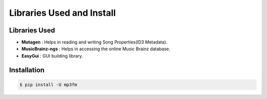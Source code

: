 .. _install:

**************************
Libraries Used and Install
**************************


Libraries Used
##############

* **Mutagen** : Helps in reading and writing Song Properties(ID3 Metadata).         

* **MusicBrainz-ngs** : Helps in accessing the online Music Brainz database.       

* **EasyGui** : GUI building library.


Installation
############

.. code-block:: sh

		$ pip install -U mp3fm
